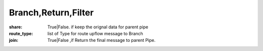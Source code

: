 Branch,Return,Filter
====================


.. image:: databot_branch.jpg
    :width: 300



:share: True|False.  if keep the orignal data for parent pipe

:route_type: list of Type for route upflow message to Branch

:join: True|False  ,if Return the final message to parent  Pipe.

